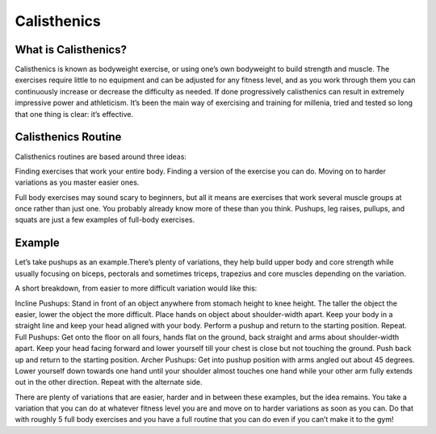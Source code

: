 .. _compileLin:

============
Calisthenics
============

What is Calisthenics?
---------------------

Calisthenics is known as bodyweight exercise, or using one’s own bodyweight to build strength and muscle. The exercises require little to no equipment and can be adjusted for any fitness level, and as you work through them you can continuously increase or decrease the difficulty as needed. If done progressively calisthenics can result in extremely impressive power and athleticism. It’s been the main way of exercising and training for millenia, tried and tested so long that one thing is clear: it’s effective.

Calisthenics Routine
--------------------
Calisthenics routines are based around three ideas:

Finding exercises that work your entire body.
Finding a version of the exercise you can do.
Moving on to harder variations as you master easier ones.

Full body exercises may sound scary to beginners, but all it means are exercises that work several muscle groups at once rather than just one. You probably already know more of these than you think. Pushups, leg raises, pullups, and squats are just a few examples of full-body exercises. 

Example
-------

Let’s take pushups as an example.There’s plenty of variations, they help build upper body and core strength while usually focusing on biceps, pectorals and sometimes triceps, trapezius and core muscles depending on the variation.

A short breakdown, from easier to more difficult variation would like this:

Incline Pushups: Stand in front of an object anywhere from stomach height to knee height. The taller the object the easier, lower the object the more difficult. Place hands on object about shoulder-width apart. Keep your body in a straight line and keep your head aligned with your body. Perform a pushup and return to the starting position. Repeat.
Full Pushups: Get onto the floor on all fours, hands flat on the ground, back straight and arms about shoulder-width apart. Keep your head facing forward and lower yourself till your chest is  close but not touching the ground. Push back up and return to the starting position.
Archer Pushups: Get into pushup position with arms angled out about 45 degrees. Lower yourself down towards one hand until your shoulder almost touches one hand while your other arm fully extends out in the other direction. Repeat with the alternate side.

.. raw:: html
   <hr>
   
There are plenty of variations that are easier, harder and in between these examples, but the idea remains. You take a variation that you can do at whatever fitness level you are and move on to harder variations as soon as you can. Do that with roughly 5 full body exercises and you have a full routine that you can do even if you can’t make it to the gym!



